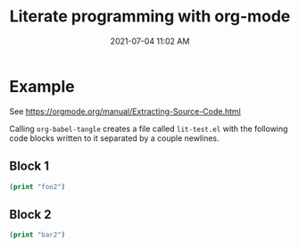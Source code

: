#+title: Literate programming with org-mode
#+date: 2021-07-04 11:02 AM
#+updated: 2021-07-08 17:29 PM
#+roam_tags: org-mode emacs

* Example
:PROPERTIES:
:HEADER-ARGS: :tangle lit-test.el
:END:

See https://orgmode.org/manual/Extracting-Source-Code.html

Calling ~org-babel-tangle~ creates a file called ~lit-test.el~ with the
following code blocks written to it separated by a couple newlines.

** Block 1
   #+begin_src emacs-lisp
     (print "foo2")
   #+end_src

** Block 2
   #+begin_src emacs-lisp
     (print "bar2")
   #+end_src
